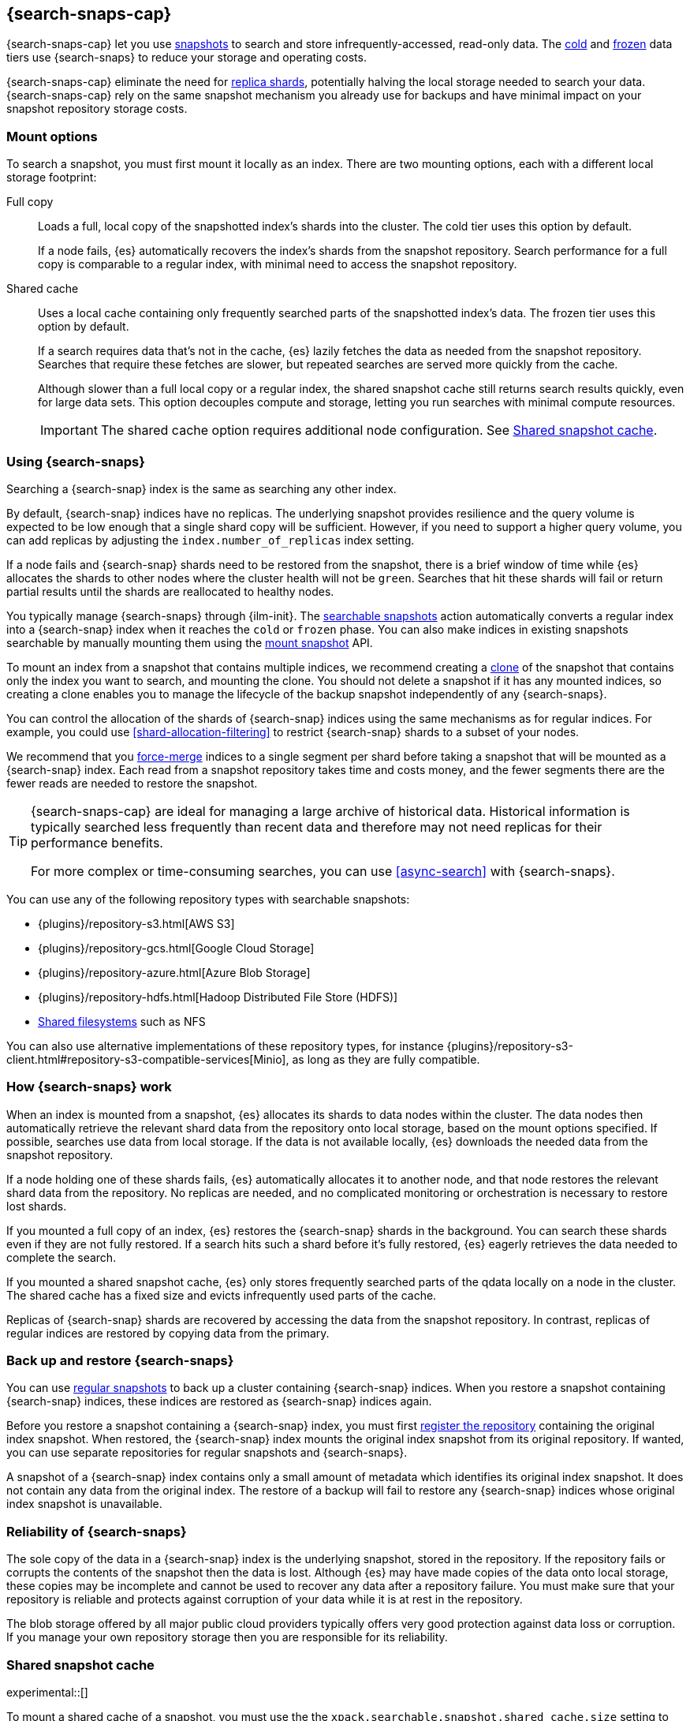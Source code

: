 [[searchable-snapshots]]
== {search-snaps-cap}

{search-snaps-cap} let you use <<snapshot-restore,snapshots>> to search and
store infrequently-accessed, read-only data. The <<cold-tier,cold>> and
<<frozen-tier,frozen>> data tiers use {search-snaps} to reduce your storage and
operating costs.

{search-snaps-cap} eliminate the need for <<scalability,replica shards>>,
potentially halving the local storage needed to search your data.
{search-snaps-cap} rely on the same snapshot mechanism you already use for
backups and have minimal impact on your snapshot repository storage costs.

[discrete]
[[mount-options]]
=== Mount options

To search a snapshot, you must first mount it locally as an index. There are two
mounting options, each with a different local storage footprint:

[[full-copy]]
Full copy::
Loads a full, local copy of the snapshotted index's shards into the cluster. The
cold tier uses this option by default.
+
If a node fails, {es} automatically recovers the index's shards from the
snapshot repository. Search performance for a full copy is comparable to a
regular index, with minimal need to access the snapshot repository.

[[shared-cache]]
Shared cache::
Uses a local cache containing only frequently searched parts of the snapshotted
index's data. The frozen tier uses this option by default.
+
If a search requires data that's not in the cache, {es} lazily fetches the data
as needed from the snapshot repository. Searches that require these fetches are
slower, but repeated searches are served more quickly from the cache.
+
Although slower than a full local copy or a regular index, the shared snapshot
cache still returns search results quickly, even for large data sets. This
option decouples compute and storage, letting you run searches with minimal
compute resources.
+
IMPORTANT: The shared cache option requires additional node configuration. See
<<searchable-snapshots-shared-cache>>.

[discrete]
[[using-searchable-snapshots]]
=== Using {search-snaps}

Searching a {search-snap} index is the same as searching any other index.

By default, {search-snap} indices have no replicas. The underlying snapshot
provides resilience and the query volume is expected to be low enough that a
single shard copy will be sufficient. However, if you need to support a higher
query volume, you can add replicas by adjusting the `index.number_of_replicas`
index setting.

If a node fails and {search-snap} shards need to be restored from the snapshot,
there is a brief window of time while {es} allocates the shards to other nodes
where the cluster health will not be `green`. Searches that hit these shards
will fail or return partial results until the shards are reallocated to healthy
nodes.

You typically manage {search-snaps} through {ilm-init}. The
<<ilm-searchable-snapshot, searchable snapshots>> action automatically converts
a regular index into a {search-snap} index when it reaches the `cold` or
`frozen` phase. You can also make indices in existing snapshots searchable by
manually mounting them using the <<searchable-snapshots-api-mount-snapshot,
mount snapshot>> API.

To mount an index from a snapshot that contains multiple indices, we recommend
creating a <<clone-snapshot-api, clone>> of the snapshot that contains only the
index you want to search, and mounting the clone. You should not delete a
snapshot if it has any mounted indices, so creating a clone enables you to
manage the lifecycle of the backup snapshot independently of any
{search-snaps}.

You can control the allocation of the shards of {search-snap} indices using the
same mechanisms as for regular indices. For example, you could use
<<shard-allocation-filtering>> to restrict {search-snap} shards to a subset of
your nodes.

We recommend that you <<indices-forcemerge, force-merge>> indices to a single
segment per shard before taking a snapshot that will be mounted as a
{search-snap} index. Each read from a snapshot repository takes time and costs
money, and the fewer segments there are the fewer reads are needed to restore
the snapshot.

[TIP]
====
{search-snaps-cap} are ideal for managing a large archive of historical data.
Historical information is typically searched less frequently than recent data
and therefore may not need replicas for their performance benefits.

For more complex or time-consuming searches, you can use <<async-search>> with
{search-snaps}.
====

[[searchable-snapshots-repository-types]]
You can use any of the following repository types with searchable snapshots:

* {plugins}/repository-s3.html[AWS S3]
* {plugins}/repository-gcs.html[Google Cloud Storage]
* {plugins}/repository-azure.html[Azure Blob Storage]
* {plugins}/repository-hdfs.html[Hadoop Distributed File Store (HDFS)]
* <<snapshots-filesystem-repository,Shared filesystems>> such as NFS

You can also use alternative implementations of these repository types, for
instance
{plugins}/repository-s3-client.html#repository-s3-compatible-services[Minio],
as long as they are fully compatible.

[discrete]
[[how-searchable-snapshots-work]]
=== How {search-snaps} work

When an index is mounted from a snapshot, {es} allocates its shards to data
nodes within the cluster. The data nodes then automatically retrieve the
relevant shard data from the repository onto local storage, based on the mount
options specified. If possible, searches use data from local storage. If the
data is not available locally, {es} downloads the needed data from the snapshot
repository.

If a node holding one of these shards fails, {es} automatically allocates it to
another node, and that node restores the relevant shard data from the
repository. No replicas are needed, and no complicated monitoring or orchestration
is necessary to restore lost shards.

If you mounted a full copy of an index, {es} restores the {search-snap} shards in
the background. You can search these shards even if they are not fully restored.
If a search hits such a shard before it's fully restored, {es} eagerly retrieves
the data needed to complete the search.

If you mounted a shared snapshot cache, {es} only stores frequently searched
parts of the qdata locally on a node in the cluster. The shared cache has a fixed
size and evicts infrequently used parts of the cache.

Replicas of {search-snap} shards are recovered by accessing the data from the
snapshot repository. In contrast, replicas of regular indices are restored by
copying data from the primary.

[discrete]
[[back-up-restore-searchable-snapshots]]
=== Back up and restore {search-snaps}

You can use <<snapshot-lifecycle-management,regular snapshots>> to back up a
cluster containing {search-snap} indices. When you restore a snapshot
containing {search-snap} indices, these indices are restored as {search-snap}
indices again.

Before you restore a snapshot containing a {search-snap} index, you must first
<<snapshots-register-repository,register the repository>> containing the
original index snapshot. When restored, the {search-snap} index mounts the
original index snapshot from its original repository. If wanted, you
can use separate repositories for regular snapshots and {search-snaps}.

A snapshot of a {search-snap} index contains only a small amount of metadata
which identifies its original index snapshot. It does not contain any data from
the original index. The restore of a backup will fail to restore any
{search-snap} indices whose original index snapshot is unavailable.

[discrete]
[[searchable-snapshots-reliability]]
=== Reliability of {search-snaps}

The sole copy of the data in a {search-snap} index is the underlying snapshot,
stored in the repository. If the repository fails or corrupts the contents of
the snapshot then the data is lost. Although {es} may have made copies of the
data onto local storage, these copies may be incomplete and cannot be used to
recover any data after a repository failure. You must make sure that your
repository is reliable and protects against corruption of your data while it is
at rest in the repository.

The blob storage offered by all major public cloud providers typically offers
very good protection against data loss or corruption. If you manage your own
repository storage then you are responsible for its reliability.

[discrete]
[[searchable-snapshots-shared-cache]]
=== Shared snapshot cache

experimental::[]

To mount a shared cache of a snapshot, you must use the the
`xpack.searchable.snapshot.shared_cache.size` setting to reserve space for the
cache on one or more nodes. Indices mounted as a shared cache can only be
allocated to nodes that have this setting explicitly configured.

`xpack.searchable.snapshot.shared_cache.size`::
(<<static-cluster-setting,Static>>, <<byte-units,byte value>>)
The size of the space reserved for the shared cache. Defaults to `0b`, meaning
that the node has no shared cache.

For example:

[source,yaml]
----
xpack.searchable.snapshot.shared_cache.size: 4TB
----

IMPORTANT: Currently, you can configure
`xpack.searchable.snapshot.shared_cache.size` on any node. In a future release,
you will only be able to configure this setting on nodes with the
<<data-frozen-node,frozen data>> role.

You can set `xpack.searchable.snapshot.shared_cache.size` to any size between a
couple of gigabytes up to 90% of available disk space. We only recommend higher
sizes you use the node exclusively on a frozen tier or for searchable snapshots.

[discrete]
[[searchable-snapshots-frozen-tier-on-cloud]]
==== Configure a frozen tier on the {ess}

The frozen data tier is not yet available on the {ess-trial}[{ess}]. However,
you can configure another tier to use <<shared-cache,shared snapshot caches>>.
This effectively recreates a frozen tier in your {ess} deployment. Follow these
steps:

. Choose an existing tier to use. Typically, you'll use the cold tier, but the
hot and warm tiers are also supported. You can use this tier as a shared tier, or
you can dedicate the tier exclusively to the shared snapshot cache.

. Log in to the {ess-trial}[{ess} Console].

. Select your deployment from the {ess} home page or the deployments page.

. From your deployment menu, select **Edit deployment**.

. On the **Edit** page, click **Edit elasticsearch.yml** under your selected
{es} tier.

. In the `elasticsearch.yml` file, add the
<<searchable-snapshots-shared-cache,`xpack.searchable.snapshot.shared_cache.size`>>
setting. For example:
+
[source,yaml]
----
xpack.searchable.snapshot.shared_cache.size: 50GB
----

